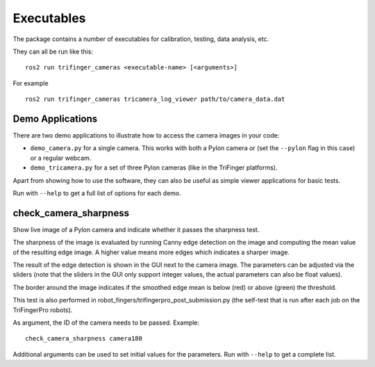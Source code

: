 ***********
Executables
***********

The package contains a number of executables for calibration, testing, data
analysis, etc.

They can all be run like this:

::

    ros2 run trifinger_cameras <executable-name> [<arguments>]

For example

::

    ros2 run trifinger_cameras tricamera_log_viewer path/to/camera_data.dat 


.. todo::

   The following executables are not yet documented.  In many cases you can get
   some information by running them with ``--help``, though.

   - analyze_tricamera_log
   - calibrate_cameras
   - calibrate_trifingerpro_cameras
   - camera_log_viewer
   - charuco_board
   - check_camera_sharpness
   - convert_to_camera_pose
   - detect_aruco_marker
   - load_camera_config_test
   - overlay_camera_stream
   - overlay_real_and_rendered_images
   - pylon_list_cameras
   - record_image_dataset
   - tricamera_log_converter
   - tricamera_log_viewer
   - tricamera_test_connection



Demo Applications
=================

There are two demo applications to illustrate how to access the camera images
in your code:

- ``demo_camera.py`` for a single camera.  This works with both a Pylon camera
  or (set the ``--pylon`` flag in this case) or a regular webcam.
- ``demo_tricamera.py`` for a set of three Pylon cameras (like in the TriFinger
  platforms).

Apart from showing how to use the software, they can also be useful as simple
viewer applications for basic tests.

Run with ``--help`` to get a full list of options for each demo.



check_camera_sharpness
======================

Show live image of a Pylon camera and indicate whether it passes the sharpness
test.

.. image:: images/screenshot_check_camera_sharpness_gui.jpg

The sharpness of the image is evaluated by running Canny edge detection on the
image and computing the mean value of the resulting edge image.  A higher value
means more edges which indicates a sharper image.

The result of the edge detection is shown in the GUI next to the camera image.
The parameters can be adjusted via the sliders (note that the sliders in the GUI
only support integer values, the actual parameters can also be float values).

The border around the image indicates if the smoothed edge mean is below (red)
or above (green) the threshold.

This test is also performed in robot_fingers/trifingerpro_post_submission.py
(the self-test that is run after each job on the TriFingerPro robots).

As argument, the ID of the camera needs to be passed.  Example:

::

    check_camera_sharpness camera180

Additional arguments can be used to set initial values for the parameters.  Run
with ``--help`` to get a complete list.
